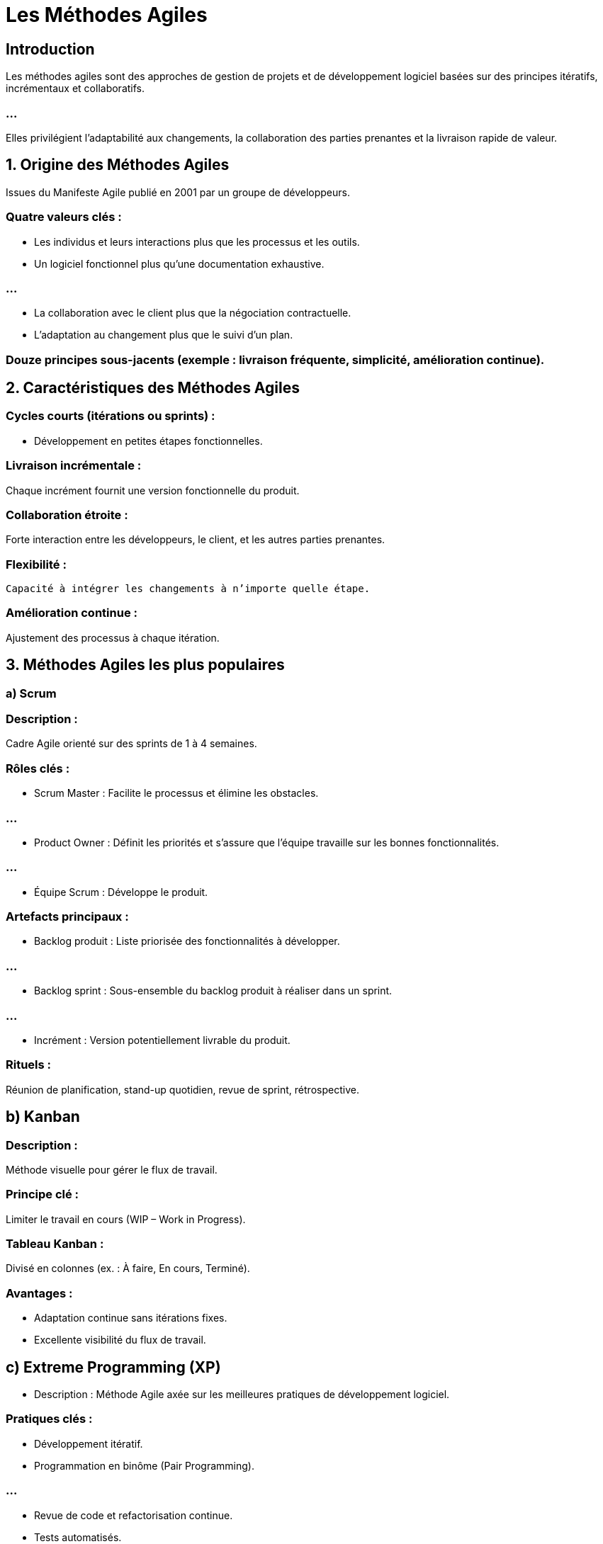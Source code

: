 = Les Méthodes Agiles
:revealjs_theme: beige
:source-highlighter: highlight.js
:icons: font

== Introduction

Les méthodes agiles sont des approches de gestion de projets et de développement logiciel basées sur des principes itératifs, incrémentaux et collaboratifs. 

=== ...

Elles privilégient l'adaptabilité aux changements, la collaboration des parties prenantes et la livraison rapide de valeur.


== 1. Origine des Méthodes Agiles

Issues du Manifeste Agile publié en 2001 par un groupe de développeurs.


=== Quatre valeurs clés :

* Les individus et leurs interactions plus que les processus et les outils.
* Un logiciel fonctionnel plus qu’une documentation exhaustive.

=== ...

* La collaboration avec le client plus que la négociation contractuelle.
* L'adaptation au changement plus que le suivi d’un plan.

=== Douze principes sous-jacents (exemple : livraison fréquente, simplicité, amélioration continue).


== 2. Caractéristiques des Méthodes Agiles

=== Cycles courts (itérations ou sprints) : 

* Développement en petites étapes fonctionnelles.

=== Livraison incrémentale : 

Chaque incrément fournit une version fonctionnelle du produit.

=== Collaboration étroite : 

Forte interaction entre les développeurs, le client, et les autres parties prenantes.

=== Flexibilité :

 Capacité à intégrer les changements à n’importe quelle étape.

=== Amélioration continue : 

Ajustement des processus à chaque itération.

== 3. Méthodes Agiles les plus populaires

=== a) Scrum

=== Description : 

Cadre Agile orienté sur des sprints de 1 à 4 semaines.

=== Rôles clés :

* Scrum Master : Facilite le processus et élimine les obstacles.

=== ...

* Product Owner : Définit les priorités et s’assure que l’équipe travaille sur les bonnes fonctionnalités.

=== ...


* Équipe Scrum : Développe le produit.

=== Artefacts principaux :

* Backlog produit : Liste priorisée des fonctionnalités à développer.

=== ...

* Backlog sprint : Sous-ensemble du backlog produit à réaliser dans un sprint.

=== ...


* Incrément : Version potentiellement livrable du produit.

=== Rituels :

Réunion de planification, stand-up quotidien, revue de sprint, rétrospective.

== b) Kanban

=== Description : 

Méthode visuelle pour gérer le flux de travail.

=== Principe clé : 

Limiter le travail en cours (WIP – Work in Progress).

=== Tableau Kanban : 

Divisé en colonnes (ex. : À faire, En cours, Terminé).

=== Avantages :

* Adaptation continue sans itérations fixes.
* Excellente visibilité du flux de travail.

== c) Extreme Programming (XP)

* Description : Méthode Agile axée sur les meilleures pratiques de développement logiciel.

=== Pratiques clés :

* Développement itératif.
* Programmation en binôme (Pair Programming).

=== ...

* Revue de code et refactorisation continue.
* Tests automatisés.

== d) SAFe (Scaled Agile Framework)

=== Description : 

Cadre pour appliquer les principes Agiles à grande échelle.

=== Avantages : 

Adapté aux grandes entreprises avec des équipes nombreuses.

=== Focus :

* Coordination entre plusieurs équipes.
* Alignement stratégique.

== e) Lean Software Development

=== Description : 

Inspiré du Lean Manufacturing, il vise à éliminer les gaspillages.

=== Principes clés :

* Éliminer les tâches inutiles.
* Optimiser l’ensemble du flux de valeur.

== 4. Avantages des Méthodes Agiles

* Flexibilité : Adaptation rapide aux changements de priorités ou de besoins.
* Livraison rapide : Production fréquente de versions fonctionnelles.

=== ...


* Qualité accrue : Tests fréquents et intégration continue.
* Satisfaction client : Collaboration continue avec les utilisateurs.

== 5. Inconvénients des Méthodes Agiles

* Manque de documentation : Peut poser problème dans des environnements critiques.


=== ...


* Moins adapté aux projets fixes : Si les exigences sont immuables, Agile peut être surdimensionné.

=== ...

* Demandes élevées pour les équipes : Forte implication nécessaire des parties prenantes.



== 7. Étapes d’un projet Agile (Exemple avec Scrum)

=== Initialisation :

* Identifier les besoins utilisateurs (ex. : avec des user stories).

* Prioriser le backlog produit.

=== Planification du sprint :
* Définir les tâches réalisables dans le sprint.


=== Développement :

* Développement et tests en continu.
* Réunion quotidienne pour ajuster les priorités.

=== Revue du sprint :

* Présentation des résultats.
* Recueillir les feedbacks du client.


=== Rétrospective :

Analyse des points à améliorer pour le prochain sprint.

== 8. Exemples d’applications des Méthodes Agiles

* Développement d’applications mobiles.

=== ...

* Projets de sites web où les exigences évoluent rapidement.

=== ...

* Projets avec une forte interaction client (ex. : plateformes SaaS).

== 9. UML et Méthodes Agiles

Bien qu'Agile favorise des approches plus légères, UML peut être utilisé pour certains aspects :

=== Cas d’utilisation (Use Case) : 

Pour identifier les fonctionnalités à implémenter.

=== Diagrammes de séquences : 

Pour modéliser les interactions pendant les sprints.

=== Diagrammes d’activités : 

Pour représenter les flux de processus dans des user stories.

